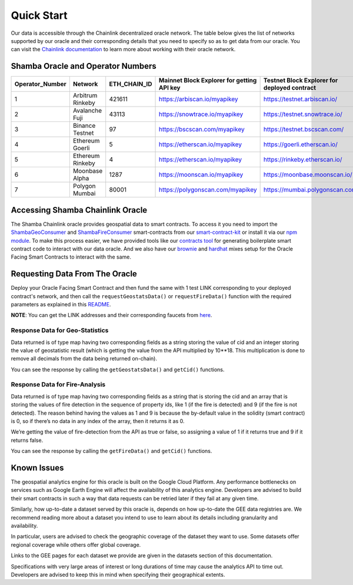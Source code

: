===========
Quick Start
===========

Our data is accessible through the Chainlink decentralized oracle network. The table below gives the list of networks supported by our oracle and their corresponding details that you need to specify so as to get data from our oracle. You can visit the Chainlink_ documentation_ to learn more about working with their oracle network.


Shamba Oracle and Operator Numbers
-------------------------

+-----------------+------------------+--------------+--------------------------------------------+----------------------------------------------+
| Operator_Number |      Network     | ETH_CHAIN_ID | Mainnet Block Explorer for getting API key | Testnet Block Explorer for deployed contract |
+=================+==================+==============+============================================+==============================================+
|        1        | Arbitrum Rinkeby |    421611    |      https://arbiscan.io/myapikey          |       https://testnet.arbiscan.io/           |
+-----------------+------------------+--------------+--------------------------------------------+----------------------------------------------+
|        2        | Avalanche Fuji   |    43113     |      https://snowtrace.io/myapikey         |       https://testnet.snowtrace.io/          |
+-----------------+------------------+--------------+--------------------------------------------+----------------------------------------------+
|        3        | Binance Testnet  |    97        |      https://bscscan.com/myapikey          |       https://testnet.bscscan.com/           |
+-----------------+------------------+--------------+--------------------------------------------+----------------------------------------------+
|        4        | Ethereum Goerli  |    5         |      https://etherscan.io/myapikey         |       https://goerli.etherscan.io/           |
+-----------------+------------------+--------------+--------------------------------------------+----------------------------------------------+
|        5        | Ethereum Rinkeby |    4         |      https://etherscan.io/myapikey         |       https://rinkeby.etherscan.io/          |
+-----------------+------------------+--------------+--------------------------------------------+----------------------------------------------+
|        6        | Moonbase Alpha   |    1287      |      https://moonscan.io/myapikey          |       https://moonbase.moonscan.io/          |
+-----------------+------------------+--------------+--------------------------------------------+----------------------------------------------+
|        7        | Polygon Mumbai   |    80001     |      https://polygonscan.com/myapikey      |       https://mumbai.polygonscan.com/        |
+-----------------+------------------+--------------+--------------------------------------------+----------------------------------------------+




Accessing Shamba Chainlink Oracle
---------------------------------

The Shamba Chainlink oracle provides geospatial data to smart contracts. To access it you need to import the ShambaGeoConsumer_ and ShambaFireConsumer_ smart-contracts from our smart-contract-kit_ or install it via our npm_ module_. To make this process easier, we have provided tools like our contracts_ tool_ for generating boilerplate smart contract code to interact with our data oracle. And we also have our brownie_ and hardhat_ mixes setup for the Oracle Facing Smart Contracts to interact with the same.


Requesting Data From The Oracle
-------------------------------

Deploy your Oracle Facing Smart Contract and then fund the same with 1 test LINK corresponding to your deployed contract's network, and then call the ``requestGeostatsData()`` or ``requestFireData()`` function with the required parameters as explained in this README_. 

**NOTE**: You can get the LINK addresses and their corresponding faucets from here_.

Response Data for Geo-Statistics
````````````````````````````

Data returned is of type map having two corresponding fields as a string storing the value of cid and an integer storing the value of geostatistic result (which is getting the value from the API multiplied by 10**18. This multiplication is done to remove all decimals from the data being returned on-chain).

You can see the response by calling the ``getGeostatsData()`` and ``getCid()`` functions.

Response Data for Fire-Analysis
```````````````````````````````

Data returned is of type map having two corresponding fields as a string that is storing the cid and an array that is storing the values of fire detection in the sequence of property ids, like 1 (if the fire is detected) and 9 (if the fire is not detected). The reason behind having the values as 1 and 9 is because the by-default value in the solidity (smart contract) is 0, so if there’s no data in any index of the array, then it returns it as 0.

We’re getting the value of fire-detection from the API as true or false, so assigning a value of 1 if it returns true and 9 if it returns false.

You can see the response by calling the ``getFireData()`` and ``getCid()`` functions.

Known Issues
------------

The geospatial analytics engine for this oracle is built on the Google Cloud Platform. Any performance bottlenecks on services such as Google Earth Engine will affect the availability of this analytics engine. Developers are advised to build their smart contracts in such a way that data requests can be retried later if they fail at any given time.

Similarly, how up-to-date a dataset served by this oracle is, depends on how up-to-date the GEE data registries are. We recommend reading more about a dataset you intend to use to learn about its details including granularity and availability.

In particular, users are advised to check the geographic coverage of the dataset they want to use. Some datasets offer regional coverage while others offer global coverage.

Links to the GEE pages for each dataset we provide are given in the datasets section of this documentation.

Specifications with very large areas of interest or long durations of time may cause the analytics API to time out. Developers are advised to keep this in mind when specifying their geographical extents.



.. _link: https://github.com/shambadynamic/Shamba_Geostats_Fire_Common_Setup
.. _Chainlink: https://docs.chain.link
.. _documentation: https://docs.chain.link
.. _smart-contract-kit: https://github.com/shambadynamic/shamba-smartcontractkit
.. _ShambaGeoConsumer: https://github.com/shambadynamic/shamba-smartcontractkit/blob/main/contracts/ShambaGeoConsumer.sol
.. _SHambaFireConsumer: https://github.com/shambadynamic/shamba-smartcontractkit/blob/main/contracts/ShambaFireConsumer.sol
.. _npm: https://www.npmjs.com/package/@shambadynamic/contracts
.. _module: https://www.npmjs.com/package/@shambadynamic/contracts
.. _contracts: https://contracts.shamba.app
.. _tool: https://contracts.shamba.app
.. _brownie: https://github.com/shambadynamic/BrownieSetup_OracleFacingSmartContracts
.. _hardhat: https://github.com/shambadynamic/HardhatSetup_OracleFacingSmartContracts
.. _here: https://docs.chain.link/docs/link-token-contracts
.. _README: https://github.com/shambadynamic/HardhatSetup_OracleFacingSmartContracts#readme